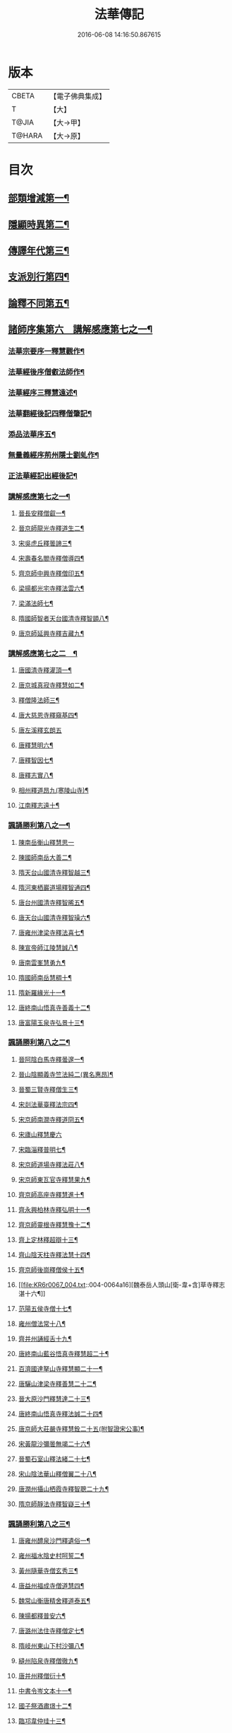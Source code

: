 #+TITLE: 法華傳記 
#+DATE: 2016-06-08 14:16:50.867615

* 版本
 |     CBETA|【電子佛典集成】|
 |         T|【大】     |
 |     T@JIA|【大→甲】   |
 |    T@HARA|【大→原】   |

* 目次
** [[file:KR6r0067_001.txt::001-0049a5][部類增減第一¶]]
** [[file:KR6r0067_001.txt::001-0049c8][隱顯時異第二¶]]
** [[file:KR6r0067_001.txt::001-0050c3][傳譯年代第三¶]]
** [[file:KR6r0067_001.txt::001-0052b14][支派別行第四¶]]
** [[file:KR6r0067_001.txt::001-0052c25][論釋不同第五¶]]
** [[file:KR6r0067_002.txt::002-0053a27][諸師序集第六　講解感應第七之一¶]]
*** [[file:KR6r0067_002.txt::002-0053b4][法華宗要序一釋慧觀作¶]]
*** [[file:KR6r0067_002.txt::002-0053c17][法華經後序僧叡法師作¶]]
*** [[file:KR6r0067_002.txt::002-0054a20][法華經序三釋慧遠述¶]]
*** [[file:KR6r0067_002.txt::002-0054a25][法華翻經後記四釋僧肇記¶]]
*** [[file:KR6r0067_002.txt::002-0054b2][添品法華序五¶]]
*** [[file:KR6r0067_002.txt::002-0054c16][無量義經序荊州隱士劉虬作¶]]
*** [[file:KR6r0067_002.txt::002-0055b27][正法華經記出經後記¶]]
*** [[file:KR6r0067_002.txt::002-0055c8][講解感應第七之一¶]]
**** [[file:KR6r0067_002.txt::002-0055c14][晉長安釋僧叡一¶]]
**** [[file:KR6r0067_002.txt::002-0056a9][晉京師龍光寺釋道生二¶]]
**** [[file:KR6r0067_002.txt::002-0056a17][宋吳虎丘釋曇諦三¶]]
**** [[file:KR6r0067_002.txt::002-0056a26][宋壽春名閻寺釋僧導四¶]]
**** [[file:KR6r0067_002.txt::002-0056b5][齊京師中興寺釋僧印五¶]]
**** [[file:KR6r0067_002.txt::002-0056b13][梁揚都光宅寺釋法雲六¶]]
**** [[file:KR6r0067_002.txt::002-0056c8][梁滿法師七¶]]
**** [[file:KR6r0067_002.txt::002-0056c15][隋國師智者天台國清寺釋智顗八¶]]
**** [[file:KR6r0067_002.txt::002-0057a16][唐京師延興寺釋吉藏九¶]]
*** [[file:KR6r0067_003.txt::003-0057b8][講解感應第七之二　¶]]
**** [[file:KR6r0067_003.txt::003-0057b15][唐國清寺釋灌頂一¶]]
**** [[file:KR6r0067_003.txt::003-0057c2][唐京城真寂寺釋慧如二¶]]
**** [[file:KR6r0067_003.txt::003-0057c25][釋僧隆法師三¶]]
**** [[file:KR6r0067_003.txt::003-0058a13][唐大慈恩寺釋窺基四¶]]
**** [[file:KR6r0067_003.txt::003-0058a29][唐左溪釋玄朗五]]
**** [[file:KR6r0067_003.txt::003-0058b15][唐釋慧明六¶]]
**** [[file:KR6r0067_003.txt::003-0058c11][唐釋智因七¶]]
**** [[file:KR6r0067_003.txt::003-0058c23][唐釋志實八¶]]
**** [[file:KR6r0067_003.txt::003-0059a7][相州釋道昂九(寒陵山寺)¶]]
**** [[file:KR6r0067_003.txt::003-0059a13][江南釋志遠十¶]]
*** [[file:KR6r0067_003.txt::003-0059a21][諷誦勝利第八之一¶]]
**** [[file:KR6r0067_003.txt::003-0059a28][陳南岳衡山釋慧思一]]
**** [[file:KR6r0067_003.txt::003-0059b15][陳國師南岳大善二¶]]
**** [[file:KR6r0067_003.txt::003-0059b19][隋天台山國清寺釋智越三¶]]
**** [[file:KR6r0067_003.txt::003-0059c20][隋河東栖巖道場釋智通四¶]]
**** [[file:KR6r0067_003.txt::003-0060a19][唐台州國清寺釋智晞五¶]]
**** [[file:KR6r0067_003.txt::003-0060c23][唐天台山國清寺釋智璪六¶]]
**** [[file:KR6r0067_003.txt::003-0061b16][唐雍州津梁寺釋法喜七¶]]
**** [[file:KR6r0067_003.txt::003-0061c16][陳宣帝師江陵慧誠八¶]]
**** [[file:KR6r0067_003.txt::003-0061c19][唐南雲峯慧勇九¶]]
**** [[file:KR6r0067_003.txt::003-0061c22][隋國師南岳慧稠十¶]]
**** [[file:KR6r0067_003.txt::003-0061c25][隋新羅緣光十一¶]]
**** [[file:KR6r0067_003.txt::003-0061c28][唐終南山悟真寺善義十二¶]]
**** [[file:KR6r0067_003.txt::003-0062a2][唐富陽玉泉寺弘景十三¶]]
*** [[file:KR6r0067_004.txt::004-0062a9][諷誦勝利第八之二¶]]
**** [[file:KR6r0067_004.txt::004-0062a25][晉阿陰白馬寺釋曇邃一¶]]
**** [[file:KR6r0067_004.txt::004-0062b9][晉山陰顯義寺竺法純二(異名惠昂)¶]]
**** [[file:KR6r0067_004.txt::004-0062b17][晉蜀三賢寺釋僧生三¶]]
**** [[file:KR6r0067_004.txt::004-0062b27][宋剡法華臺釋法宗四¶]]
**** [[file:KR6r0067_004.txt::004-0062c9][宋京師南㵎寺釋道冏五¶]]
**** [[file:KR6r0067_004.txt::004-0062c28][宋廬山釋慧慶六]]
**** [[file:KR6r0067_004.txt::004-0063a11][宋臨淄釋普明七¶]]
**** [[file:KR6r0067_004.txt::004-0063a21][宋京師道場寺釋法莊八¶]]
**** [[file:KR6r0067_004.txt::004-0063a29][宋京師東瓦官寺釋慧果九¶]]
**** [[file:KR6r0067_004.txt::004-0063b10][齊京師高座寺釋慧進十¶]]
**** [[file:KR6r0067_004.txt::004-0063b23][齊永興柏林寺釋弘明十一¶]]
**** [[file:KR6r0067_004.txt::004-0063c7][齊京師靈根寺釋慧豫十二¶]]
**** [[file:KR6r0067_004.txt::004-0063c17][齊上定林釋超辯十三¶]]
**** [[file:KR6r0067_004.txt::004-0063c27][齊山陰天柱寺釋法慧十四¶]]
**** [[file:KR6r0067_004.txt::004-0064a6][齊京師後崗釋僧侯十五¶]]
**** [[file:KR6r0067_004.txt::004-0064a16][魏泰岳人頭山[衛-韋+含]草寺釋志湛十六¶]]
**** [[file:KR6r0067_004.txt::004-0064a28][范陽五侯寺僧十七¶]]
**** [[file:KR6r0067_004.txt::004-0064b4][雍州僧法常十八¶]]
**** [[file:KR6r0067_004.txt::004-0064b10][齊并州誦經舌十九¶]]
**** [[file:KR6r0067_004.txt::004-0064b24][唐終南山藍谷悟真寺釋慧超二十¶]]
**** [[file:KR6r0067_004.txt::004-0064c23][百濟國達拏山寺釋慧顯二十一¶]]
**** [[file:KR6r0067_004.txt::004-0065a6][唐驪山津梁寺釋善慧二十二¶]]
**** [[file:KR6r0067_004.txt::004-0065b7][晉大原沙門釋慧達二十三¶]]
**** [[file:KR6r0067_004.txt::004-0065b15][唐終南山悟真寺釋法誠二十四¶]]
**** [[file:KR6r0067_004.txt::004-0065c20][唐京師大莊嚴寺釋慧銓二十五(附智證宋公事)¶]]
**** [[file:KR6r0067_004.txt::004-0066a13][宋黃龍沙彌曇無竭二十六¶]]
**** [[file:KR6r0067_004.txt::004-0066a23][晉蜀石室山釋法緒二十七¶]]
**** [[file:KR6r0067_004.txt::004-0066b2][宋山陰法華山釋僧翼二十八¶]]
**** [[file:KR6r0067_004.txt::004-0066b14][唐潤州攝山栖霞寺釋智聰二十九¶]]
**** [[file:KR6r0067_004.txt::004-0066c6][隋京師靜法寺釋智嶷三十¶]]
*** [[file:KR6r0067_005.txt::005-0066c22][諷誦勝利第八之三¶]]
**** [[file:KR6r0067_005.txt::005-0067a8][唐雍州醴泉沙門釋遺俗一¶]]
**** [[file:KR6r0067_005.txt::005-0067a22][雍州福水陰史村呵誓二¶]]
**** [[file:KR6r0067_005.txt::005-0067b3][黃州隨華寺僧玄秀三¶]]
**** [[file:KR6r0067_005.txt::005-0067b12][唐益州福成寺僧道慧四¶]]
**** [[file:KR6r0067_005.txt::005-0067b22][魏常山衡唐精舍釋道泰五¶]]
**** [[file:KR6r0067_005.txt::005-0067c5][陳揚都釋普安六¶]]
**** [[file:KR6r0067_005.txt::005-0067c18][唐潞州法住寺釋僧定七¶]]
**** [[file:KR6r0067_005.txt::005-0068a5][隋岐州東山下村沙彌八¶]]
**** [[file:KR6r0067_005.txt::005-0068a18][縫州陷泉寺釋僧徹九¶]]
**** [[file:KR6r0067_005.txt::005-0068a25][唐并州釋僧衍十¶]]
**** [[file:KR6r0067_005.txt::005-0068b17][中書令岑文本十一¶]]
**** [[file:KR6r0067_005.txt::005-0068b26][國子祭酒肅璟十二¶]]
**** [[file:KR6r0067_005.txt::005-0068c23][臨邛韋仲珪十三¶]]
**** [[file:KR6r0067_005.txt::005-0069a9][唐金城瓦官寺釋慧獻十四¶]]
**** [[file:KR6r0067_005.txt::005-0069a21][都下眾造寺慧和十五¶]]
**** [[file:KR6r0067_005.txt::005-0069a28][司亢少常伯崔義起十六¶]]
**** [[file:KR6r0067_005.txt::005-0069b25][山陽蓋護十七¶]]
**** [[file:KR6r0067_005.txt::005-0069c2][秦州慕容文策十八¶]]
**** [[file:KR6r0067_005.txt::005-0070a25][宋法華臺沙彌十九¶]]
**** [[file:KR6r0067_005.txt::005-0070b19][天水隴城志通二十¶]]
**** [[file:KR6r0067_005.txt::005-0071a17][涼州寡婦二十一¶]]
**** [[file:KR6r0067_005.txt::005-0071a27][隋并州高守節二十二¶]]
**** [[file:KR6r0067_005.txt::005-0071b29][昭果寺釋明曜二十三¶]]
**** [[file:KR6r0067_005.txt::005-0071c14][瓦官寺釋僧洪二十四¶]]
**** [[file:KR6r0067_005.txt::005-0071c28][大原王珠二十五¶]]
*** [[file:KR6r0067_006.txt::006-0072a15][諷誦勝利第八之四¶]]
**** [[file:KR6r0067_006.txt::006-0072a28][越州觀音道場道人一¶]]
**** [[file:KR6r0067_006.txt::006-0072c5][河東薰雄二¶]]
**** [[file:KR6r0067_006.txt::006-0073a4][唐溜州釋通慧三¶]]
**** [[file:KR6r0067_006.txt::006-0073a19][隋開善寺沙彌四¶]]
**** [[file:KR6r0067_006.txt::006-0073b7][沙呵羅國西耳福緣五¶]]
**** [[file:KR6r0067_006.txt::006-0073b23][宋益陽彭子喬六¶]]
**** [[file:KR6r0067_006.txt::006-0073c10][青州白苟寺釋慧勝七¶]]
**** [[file:KR6r0067_006.txt::006-0073c15][宣州尼法空八¶]]
**** [[file:KR6r0067_006.txt::006-0074a5][代州總因寺釋妙蓮九¶]]
**** [[file:KR6r0067_006.txt::006-0074a27][唐真寂寺釋慧生十¶]]
**** [[file:KR6r0067_006.txt::006-0074c19][并州釋曇義十一¶]]
**** [[file:KR6r0067_006.txt::006-0074c29][齊州三總山釋清慧十二¶]]
**** [[file:KR6r0067_006.txt::006-0075a29][建德郡王穀十三¶]]
**** [[file:KR6r0067_006.txt::006-0075b5][長安大寺比丘尼妙法十四¶]]
**** [[file:KR6r0067_006.txt::006-0075b19][唐洛州虞林通十五¶]]
**** [[file:KR6r0067_006.txt::006-0075c4][左監門挍尉憑翊李山龍十六¶]]
**** [[file:KR6r0067_006.txt::006-0076a23][龜茲國沙門達磨跋陀十七¶]]
**** [[file:KR6r0067_006.txt::006-0076b10][金城釋僧智十八¶]]
**** [[file:KR6r0067_006.txt::006-0076b17][晉沙門釋慧達十九¶]]
**** [[file:KR6r0067_006.txt::006-0076b26][長安城寡女揚氏二十¶]]
**** [[file:KR6r0067_006.txt::006-0076c15][沙門釋法道二十一¶]]
**** [[file:KR6r0067_006.txt::006-0076c21][隋相州北道僧二十二¶]]
**** [[file:KR6r0067_006.txt::006-0077a8][唐西京勝業寺二僧二十三¶]]
**** [[file:KR6r0067_006.txt::006-0077b4][晉竺長舒二十四¶]]
** [[file:KR6r0067_007.txt::007-0077b24][轉讀滅罪第九書字救苦第十之一¶]]
*** [[file:KR6r0067_007.txt::007-0077c5][京師高表仁孫子一¶]]
*** [[file:KR6r0067_007.txt::007-0077c27][蘇長安家妾二¶]]
*** [[file:KR6r0067_007.txt::007-0078a6][隋魏州彥武三¶]]
*** [[file:KR6r0067_007.txt::007-0078a23][彭城域人韓睦之四¶]]
*** [[file:KR6r0067_007.txt::007-0078b13][隋鄜州寶室寺沙門淨藏五¶]]
*** [[file:KR6r0067_007.txt::007-0078b25][梁蒙遜王六¶]]
*** [[file:KR6r0067_007.txt::007-0078c6][隋豫州慧緣七¶]]
*** [[file:KR6r0067_007.txt::007-0079a3][梁九江東林寺僧融八¶]]
*** [[file:KR6r0067_007.txt::007-0079a15][天竺阿蘭若比丘九¶]]
*** [[file:KR6r0067_007.txt::007-0079a26][天竺于闐國瞿摩帝寺沙彌十¶]]
*** [[file:KR6r0067_007.txt::007-0079b8][天竺𤘽薩羅國摩訶衍提婆十一¶]]
*** [[file:KR6r0067_007.txt::007-0079b25][隋揚州嚴敬十二¶]]
*** [[file:KR6r0067_007.txt::007-0079c7][安居縣樣女十三¶]]
*** [[file:KR6r0067_007.txt::007-0079c13][大原小女十四¶]]
*** [[file:KR6r0067_007.txt::007-0079c19][潯陽尼妙空十五¶]]
*** [[file:KR6r0067_007.txt::007-0079c25][隋并州高守節家女十六¶]]
*** [[file:KR6r0067_007.txt::007-0080a2][書寫救苦第十之一¶]]
**** [[file:KR6r0067_007.txt::007-0080a11][秦姚興文皇帝一¶]]
**** [[file:KR6r0067_007.txt::007-0080b3][天竺波羅奈國僧二¶]]
**** [[file:KR6r0067_007.txt::007-0080b24][外國清信女三¶]]
**** [[file:KR6r0067_007.txt::007-0080c6][竺曇遂同學僧四¶]]
**** [[file:KR6r0067_007.txt::007-0080c22][齊青州道㑺五¶]]
**** [[file:KR6r0067_007.txt::007-0081a13][唐濟州靈光寺沙彌六¶]]
**** [[file:KR6r0067_007.txt::007-0081a26][越州結緣經七¶]]
**** [[file:KR6r0067_007.txt::007-0081b16][宋釋法豐八¶]]
**** [[file:KR6r0067_007.txt::007-0081b25][唐法海寺釋僧安九¶]]
**** [[file:KR6r0067_007.txt::007-0081b29][唐定水寺釋智琰十]]
**** [[file:KR6r0067_007.txt::007-0081c7][唐蒲州陷泉寺釋義徹十一¶]]
**** [[file:KR6r0067_007.txt::007-0081c14][唐綿州寡妾十二¶]]
**** [[file:KR6r0067_007.txt::007-0081c20][唐箕州司馬十三¶]]
**** [[file:KR6r0067_007.txt::007-0081c27][唐并州司馬楚宣宗十四¶]]
**** [[file:KR6r0067_007.txt::007-0082a15][唐陳氏十五¶]]
**** [[file:KR6r0067_007.txt::007-0082b18][唐溜州李健安十六¶]]
*** [[file:KR6r0067_008.txt::008-0082c13][書寫救苦第十之二¶]]
**** [[file:KR6r0067_008.txt::008-0082c23][隋相州僧玄緒一¶]]
**** [[file:KR6r0067_008.txt::008-0083a23][宋瓦官寺釋惠道二¶]]
**** [[file:KR6r0067_008.txt::008-0083b9][定州曇韻三¶]]
**** [[file:KR6r0067_008.txt::008-0083b23][隆州令孤元軌四¶]]
**** [[file:KR6r0067_008.txt::008-0083c9][蔣州嚴恭五¶]]
**** [[file:KR6r0067_008.txt::008-0083c27][并州李遺龍六¶]]
**** [[file:KR6r0067_008.txt::008-0084b5][唐梓州姚待七¶]]
**** [[file:KR6r0067_008.txt::008-0085a17][揚州高郵縣李丘令八¶]]
**** [[file:KR6r0067_008.txt::008-0085b19][唐河東練行尼九¶]]
**** [[file:KR6r0067_008.txt::008-0085c4][揚州嚴恭十¶]]
**** [[file:KR6r0067_008.txt::008-0086a14][滿州虞縣不信男十一¶]]
**** [[file:KR6r0067_008.txt::008-0086b7][隋大業中客僧十二¶]]
**** [[file:KR6r0067_008.txt::008-0086c6][絳州孤山西河道場僧十三¶]]
**** [[file:KR6r0067_008.txt::008-0087a4][北齊仕人十四¶]]
**** [[file:KR6r0067_008.txt::008-0087a26][定州釋修德十五¶]]
**** [[file:KR6r0067_008.txt::008-0087b18][齊太祖高帝十六¶]]
**** [[file:KR6r0067_008.txt::008-0087c5][并州清信女十七¶]]
**** [[file:KR6r0067_008.txt::008-0087c13][唐襄州神足寺慧眺十八¶]]
** [[file:KR6r0067_009.txt::009-0088a5][聽聞利益第十一　附出輕毀見報¶]]
*** [[file:KR6r0067_009.txt::009-0088a17][佛在世光明女一¶]]
*** [[file:KR6r0067_009.txt::009-0088b2][佛在世妙意天子二¶]]
*** [[file:KR6r0067_009.txt::009-0088b10][迦葉佛末法商主三¶]]
*** [[file:KR6r0067_009.txt::009-0088b21][王舍城旃陀羅子四¶]]
*** [[file:KR6r0067_009.txt::009-0088c27][貞觀鴿兒五¶]]
*** [[file:KR6r0067_009.txt::009-0089a11][長安縣蔚範良子六¶]]
*** [[file:KR6r0067_009.txt::009-0089a26][外國得通沙彌七¶]]
*** [[file:KR6r0067_009.txt::009-0089b17][廣州法譽八¶]]
*** [[file:KR6r0067_009.txt::009-0089c9][毒蛇生天九¶]]
*** [[file:KR6r0067_009.txt::009-0090a3][舍衛城波斯匿伽羅王十¶]]
*** [[file:KR6r0067_009.txt::009-0090b21][潯陽湖海女十一¶]]
*** [[file:KR6r0067_009.txt::009-0090c22][雍州醴泉縣沙彌十二¶]]
*** [[file:KR6r0067_009.txt::009-0091a3][南陽僧法朗猴犬十三¶]]
*** [[file:KR6r0067_009.txt::009-0091a28][魏常山衡唐精舍蝙蝠十四¶]]
*** [[file:KR6r0067_009.txt::009-0091b7][隋吳郡虎丘山獼猴十五¶]]
*** [[file:KR6r0067_009.txt::009-0091b18][月支蘇摩耶菩薩所見餓鬼十六¶]]
*** [[file:KR6r0067_009.txt::009-0091c27][潯陽處女十七¶]]
*** [[file:KR6r0067_009.txt::009-0092a11][西域毘末羅密多十八¶]]
*** [[file:KR6r0067_009.txt::009-0092b5][尼智通十九¶]]
*** [[file:KR6r0067_009.txt::009-0092b14][沙彌雲藏二十¶]]
*** [[file:KR6r0067_009.txt::009-0092b21][慈門寺僧孝慈二十一¶]]
*** [[file:KR6r0067_009.txt::009-0092c14][唐襄州優婆塞後妻二十二¶]]
** [[file:KR6r0067_010.txt::010-0093a5][依正供養第十二　附出法供養¶]]
*** [[file:KR6r0067_010.txt::010-0093a15][宋臨川招提寺釋慧紹一¶]]
*** [[file:KR6r0067_010.txt::010-0093b3][宋京師竹林寺釋慧益二¶]]
*** [[file:KR6r0067_010.txt::010-0093c3][齊隴西釋法光三¶]]
*** [[file:KR6r0067_010.txt::010-0093c11][隋九江廬山沙門釋大志四¶]]
*** [[file:KR6r0067_010.txt::010-0094a9][唐終南豹林谷釋會通五¶]]
*** [[file:KR6r0067_010.txt::010-0094a18][荊州比丘尼六¶]]
*** [[file:KR6r0067_010.txt::010-0094a27][并州城西書生七]]
*** [[file:KR6r0067_010.txt::010-0094b6][宋廬山招提寺釋僧瑜八¶]]
*** [[file:KR6r0067_010.txt::010-0094b29][十種供養記九¶]]
*** [[file:KR6r0067_010.txt::010-0095b3][滅度受持供養經卷者彌勒出世時得益¶]]
*** [[file:KR6r0067_010.txt::010-0095b24][外國妙華天女十一¶]]
*** [[file:KR6r0067_010.txt::010-0095c10][忉利天寶瓔天子十二¶]]
*** [[file:KR6r0067_010.txt::010-0095c23][長安縣老女十三¶]]
*** [[file:KR6r0067_010.txt::010-0096a10][江寧縣優婆塞十四¶]]
*** [[file:KR6r0067_010.txt::010-0096b4][隋天台山瀑布寺釋僧達十五¶]]
*** [[file:KR6r0067_010.txt::010-0096b13][法供養勝十六¶]]
*** [[file:KR6r0067_010.txt::010-0096c14][無行比丘十七¶]]

* 卷
[[file:KR6r0067_001.txt][法華傳記 1]]
[[file:KR6r0067_002.txt][法華傳記 2]]
[[file:KR6r0067_003.txt][法華傳記 3]]
[[file:KR6r0067_004.txt][法華傳記 4]]
[[file:KR6r0067_005.txt][法華傳記 5]]
[[file:KR6r0067_006.txt][法華傳記 6]]
[[file:KR6r0067_007.txt][法華傳記 7]]
[[file:KR6r0067_008.txt][法華傳記 8]]
[[file:KR6r0067_009.txt][法華傳記 9]]
[[file:KR6r0067_010.txt][法華傳記 10]]

